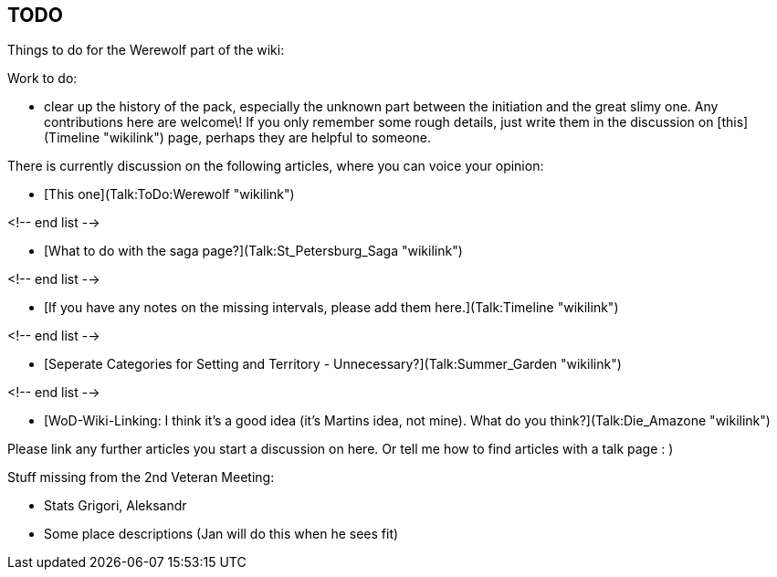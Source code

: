== TODO 

Things to do for the Werewolf part of the wiki:

Work to do:

  - clear up the history of the pack, especially the unknown part
    between the initiation and the great slimy one. Any contributions
    here are welcome\! If you only remember some rough details, just
    write them in the discussion on [this](Timeline "wikilink") page,
    perhaps they are helpful to someone.

There is currently discussion on the following articles, where you can
voice your opinion:

  - [This one](Talk:ToDo:Werewolf "wikilink")

<!-- end list -->

  - [What to do with the saga page?](Talk:St_Petersburg_Saga "wikilink")

<!-- end list -->

  - [If you have any notes on the missing intervals, please add them
    here.](Talk:Timeline "wikilink")

<!-- end list -->

  - [Seperate Categories for Setting and Territory -
    Unnecessary?](Talk:Summer_Garden "wikilink")

<!-- end list -->

  - [WoD-Wiki-Linking: I think it's a good idea (it's Martins idea, not
    mine). What do you think?](Talk:Die_Amazone "wikilink")

Please link any further articles you start a discussion on here. Or tell
me how to find articles with a talk page : )

Stuff missing from the 2nd Veteran Meeting:

  - Stats Grigori, Aleksandr
  - Some place descriptions (Jan will do this when he sees fit)
